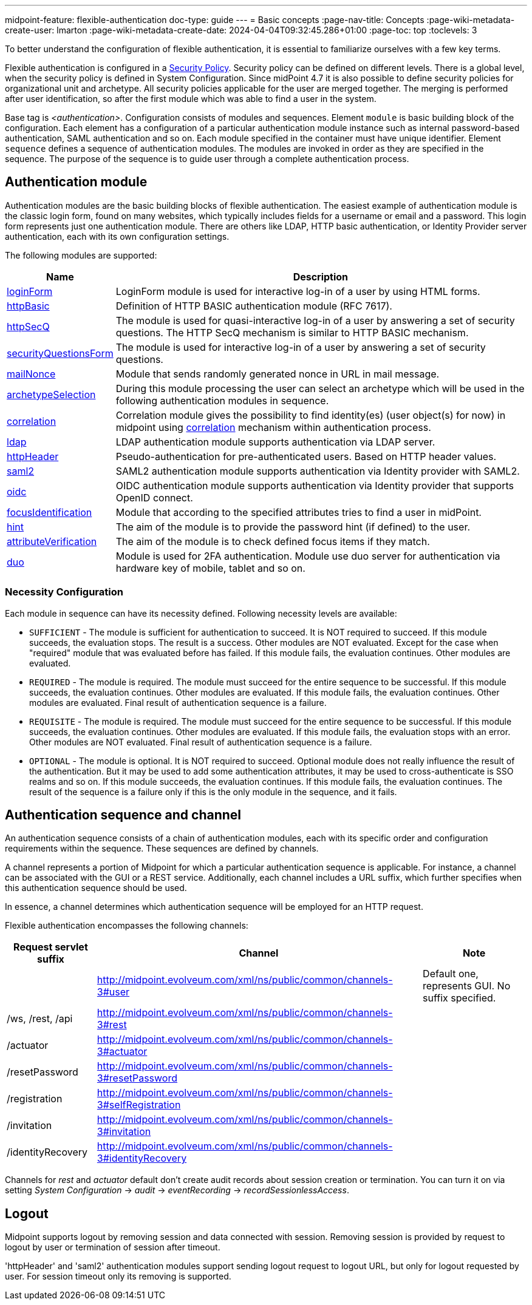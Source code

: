 ---
midpoint-feature: flexible-authentication
doc-type: guide
---
= Basic concepts
:page-nav-title: Concepts
:page-wiki-metadata-create-user: lmarton
:page-wiki-metadata-create-date: 2024-04-04T09:32:45.286+01:00
:page-toc: top
:toclevels: 3

To better understand the configuration of flexible authentication, it is essential to familiarize ourselves with a few key terms.

Flexible authentication is configured in a xref:/midpoint/reference/security/security-policy[Security Policy]. Security policy can be defined on different levels.
There is a global level, when the security policy is defined in System Configuration.
Since midPoint 4.7 it is also possible to define security policies for organizational unit and archetype.
All security policies applicable for the user are merged together.
The merging is performed after user identification, so after the first module which was able to find a user in the system.

Base tag is _<authentication>_.  Configuration consists of modules and sequences.
Element `module` is basic building block of the configuration.
Each element has a configuration of a particular authentication module instance such as internal password-based authentication, SAML authentication and so on.
Each module specified in the container must have unique identifier.
Element `sequence` defines a sequence of authentication modules.
The modules are invoked in order as they are specified in the sequence.
The purpose of the sequence is to guide user through a complete authentication process.


== Authentication module

Authentication modules are the basic building blocks of flexible authentication.
The easiest example of authentication module is the classic login form, found on many websites, which typically includes fields for a username or email and a password.
This login form represents just one authentication module.
There are others like LDAP, HTTP basic authentication, or Identity Provider server authentication, each with its own configuration settings.

The following modules are supported:

[%autowidth]
|===
| Name | Description

| xref:/midpoint/reference/security/authentication/flexible-authentication/modules/loginForm[loginForm]
| LoginForm module is used for interactive log-in of a user by using HTML forms.

| xref:/midpoint/reference/security/authentication/flexible-authentication/modules/httpBasic[httpBasic]
| Definition of HTTP BASIC authentication module (RFC 7617).

| xref:/midpoint/reference/security/authentication/flexible-authentication/modules/httpSecQ[httpSecQ]
| The module is used for quasi-interactive log-in of a user by answering a set of security questions. The HTTP SecQ mechanism is similar to HTTP BASIC mechanism.

| xref:/midpoint/reference/security/authentication/flexible-authentication/modules/securityQuestionsForm[securityQuestionsForm]
| The module is used for interactive log-in of a user by answering a set of security questions.

| xref:/midpoint/reference/security/authentication/flexible-authentication/modules/mailNonce[mailNonce]
| Module that sends randomly generated nonce in URL in mail message.

| xref:/midpoint/reference/security/authentication/flexible-authentication/modules/archetypeSelection[archetypeSelection]
| During this module processing the user can select an archetype which will be used in the following authentication modules in sequence.

| xref:/midpoint/reference/security/authentication/flexible-authentication/modules/correlation[correlation]
| Correlation module gives the possibility to find identity(es) (user object(s) for now) in midpoint using xref:/midpoint/reference/correlation/index.adoc[correlation] mechanism within authentication process.

| xref:/midpoint/reference/security/authentication/flexible-authentication/modules/ldap[ldap]
| LDAP authentication module supports authentication via LDAP server.

| xref:/midpoint/reference/security/authentication/flexible-authentication/modules/httpHeader[httpHeader]
| Pseudo-authentication for pre-authenticated users. Based on HTTP header values.

| xref:/midpoint/reference/security/authentication/flexible-authentication/modules/saml2[saml2]
| SAML2 authentication module supports authentication via Identity provider with SAML2.

| xref:/midpoint/reference/security/authentication/flexible-authentication/modules/oidc[oidc]
| OIDC authentication module supports authentication via Identity provider that supports OpenID connect.

| xref:/midpoint/reference/security/authentication/flexible-authentication/modules/focusIdentification[focusIdentification]
| Module that according to the specified attributes tries to find a user in midPoint.

| xref:/midpoint/reference/security/authentication/flexible-authentication/modules/hint[hint]
| The aim of the module is to provide the password hint (if defined) to the user.

| xref:/midpoint/reference/security/authentication/flexible-authentication/modules/attributeVerification[attributeVerification]
| The aim of the module is to check defined focus items if they match.

| xref:/midpoint/reference/security/authentication/flexible-authentication/modules/duo[duo]
| Module is used for 2FA authentication. Module use duo server for authentication via hardware key of mobile, tablet and so on.

|===

=== Necessity Configuration

Each module in sequence can have its necessity defined. Following necessity levels are available:

* `SUFFICIENT` - The module is sufficient for authentication to succeed.
It is NOT required to succeed.
If this module succeeds, the evaluation stops.
The result is a success. Other modules are NOT evaluated.
Except for the case when "required" module that was evaluated before has failed.
If this module fails, the evaluation continues.
Other modules are evaluated.
* `REQUIRED` - The module is required.
The module must succeed for the entire sequence to be successful.
If this module succeeds, the evaluation continues.
Other modules are evaluated.
If this module fails, the evaluation continues.
Other modules are evaluated.
Final result of authentication sequence is a failure.
* `REQUISITE` - The module is required.
The module must succeed for the entire sequence to be successful.
If this module succeeds, the evaluation continues.
Other modules are evaluated.
If this module fails, the evaluation stops with an error.
Other modules are NOT evaluated.
Final result of authentication sequence is a failure.
* `OPTIONAL` - The module is optional.
It is NOT required to succeed.
Optional module does not really influence the result of the authentication.
But it may be used to add some authentication attributes, it may be used to  cross-authenticate is SSO realms and so on.
If this module succeeds, the evaluation continues.
If this module fails, the evaluation continues.
The result of the sequence is a failure only if this is the only module in the sequence, and it fails.



== Authentication sequence and channel

An authentication sequence consists of a chain of authentication modules, each with its specific order and configuration requirements within the sequence. These sequences are defined by channels.

A channel represents a portion of Midpoint for which a particular authentication sequence is applicable. For instance, a channel can be associated with the GUI or a REST service. Additionally, each channel includes a URL suffix, which further specifies when this authentication sequence should be used.

In essence, a channel determines which authentication sequence will be employed for an HTTP request.

Flexible authentication encompasses the following channels:

[%autowidth]
|===
| Request servlet suffix | Channel | Note

|
| http://midpoint.evolveum.com/xml/ns/public/common/channels-3#user
| Default one, represents GUI.
No suffix specified.


| /ws, /rest, /api
| http://midpoint.evolveum.com/xml/ns/public/common/channels-3#rest
|


| /actuator
| http://midpoint.evolveum.com/xml/ns/public/common/channels-3#actuator
|


| /resetPassword
| http://midpoint.evolveum.com/xml/ns/public/common/channels-3#resetPassword
|


| /registration
| http://midpoint.evolveum.com/xml/ns/public/common/channels-3#selfRegistration
|

| /invitation
| http://midpoint.evolveum.com/xml/ns/public/common/channels-3#invitation
|

| /identityRecovery
| http://midpoint.evolveum.com/xml/ns/public/common/channels-3#identityRecovery
|


|===

Channels for _rest_ and _actuator_ default don't create audit records about session creation or termination.
You can turn it on via setting _System Configuration_ ->  _audit_ -> _eventRecording_ -> _recordSessionlessAccess_.

== Logout

Midpoint supports logout by removing session and data connected with session. Removing session is provided by request to logout by user or termination of session after timeout.

'httpHeader' and 'saml2' authentication modules support sending logout request to logout URL, but only for logout requested by user. For session timeout only its removing is supported.

